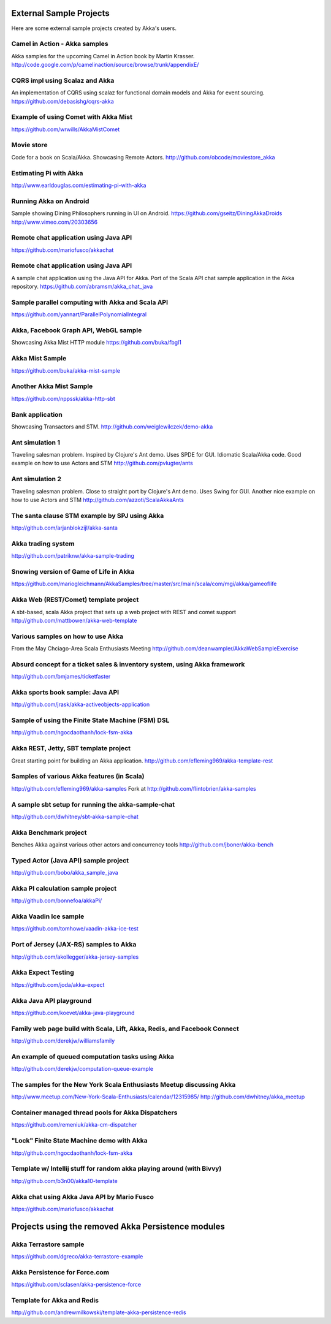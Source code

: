External Sample Projects
========================

Here are some external sample projects created by Akka's users.

Camel in Action - Akka samples
^^^^^^^^^^^^^^^^^^^^^^^^^^^^^^

Akka samples for the upcoming Camel in Action book by Martin Krasser.
`<http://code.google.com/p/camelinaction/source/browse/trunk/appendixE/>`_

CQRS impl using Scalaz and Akka
^^^^^^^^^^^^^^^^^^^^^^^^^^^^^^^

An implementation of CQRS using scalaz for functional domain models and Akka for event sourcing.
`<https://github.com/debasishg/cqrs-akka>`_

Example of using Comet with Akka Mist
^^^^^^^^^^^^^^^^^^^^^^^^^^^^^^^^^^^^^

`<https://github.com/wrwills/AkkaMistComet>`_

Movie store
^^^^^^^^^^^

Code for a book on Scala/Akka.
Showcasing Remote Actors.
`<http://github.com/obcode/moviestore_akka>`_

Estimating Pi with Akka
^^^^^^^^^^^^^^^^^^^^^^^

`<http://www.earldouglas.com/estimating-pi-with-akka>`_

Running Akka on Android
^^^^^^^^^^^^^^^^^^^^^^^

Sample showing Dining Philosophers running in UI on Android.
`<https://github.com/gseitz/DiningAkkaDroids>`_
`<http://www.vimeo.com/20303656>`_

Remote chat application using Java API
^^^^^^^^^^^^^^^^^^^^^^^^^^^^^^^^^^^^^^

`<https://github.com/mariofusco/akkachat>`_

Remote chat application using Java API
^^^^^^^^^^^^^^^^^^^^^^^^^^^^^^^^^^^^^^

A sample chat application using the Java API for Akka.
Port of the Scala API chat sample application in the Akka repository.
`<https://github.com/abramsm/akka_chat_java>`_

Sample parallel computing with Akka and Scala API
^^^^^^^^^^^^^^^^^^^^^^^^^^^^^^^^^^^^^^^^^^^^^^^^^

`<https://github.com/yannart/ParallelPolynomialIntegral>`_

Akka, Facebook Graph API, WebGL sample
^^^^^^^^^^^^^^^^^^^^^^^^^^^^^^^^^^^^^^

Showcasing Akka Mist HTTP module
`<https://github.com/buka/fbgl1>`_

Akka Mist Sample
^^^^^^^^^^^^^^^^

`<https://github.com/buka/akka-mist-sample>`_

Another Akka Mist Sample
^^^^^^^^^^^^^^^^^^^^^^^^

`<https://github.com/nppssk/akka-http-sbt>`_

Bank application
^^^^^^^^^^^^^^^^

Showcasing Transactors and STM.
`<http://github.com/weiglewilczek/demo-akka>`_

Ant simulation 1
^^^^^^^^^^^^^^^^

Traveling salesman problem. Inspired by Clojure's Ant demo. Uses SPDE for GUI. Idiomatic Scala/Akka code.
Good example on how to use Actors and STM
`<http://github.com/pvlugter/ants>`_

Ant simulation 2
^^^^^^^^^^^^^^^^

Traveling salesman problem. Close to straight port by Clojure's Ant demo. Uses Swing for GUI.
Another nice example on how to use Actors and STM
`<http://github.com/azzoti/ScalaAkkaAnts>`_

The santa clause STM example by SPJ using Akka
^^^^^^^^^^^^^^^^^^^^^^^^^^^^^^^^^^^^^^^^^^^^^^

`<http://github.com/arjanblokzijl/akka-santa>`_

Akka trading system
^^^^^^^^^^^^^^^^^^^

`<http://github.com/patriknw/akka-sample-trading>`_

Snowing version of Game of Life in Akka
^^^^^^^^^^^^^^^^^^^^^^^^^^^^^^^^^^^^^^^

`<https://github.com/mariogleichmann/AkkaSamples/tree/master/src/main/scala/com/mgi/akka/gameoflife>`_

Akka Web (REST/Comet) template project
^^^^^^^^^^^^^^^^^^^^^^^^^^^^^^^^^^^^^^

A sbt-based, scala Akka project that sets up a web project with REST and comet support
`<http://github.com/mattbowen/akka-web-template>`_

Various samples on how to use Akka
^^^^^^^^^^^^^^^^^^^^^^^^^^^^^^^^^^

From the May Chciago-Area Scala Enthusiasts Meeting
`<http://github.com/deanwampler/AkkaWebSampleExercise>`_

Absurd concept for a ticket sales & inventory system, using Akka framework
^^^^^^^^^^^^^^^^^^^^^^^^^^^^^^^^^^^^^^^^^^^^^^^^^^^^^^^^^^^^^^^^^^^^^^^^^^

`<http://github.com/bmjames/ticketfaster>`_

Akka sports book sample: Java API
^^^^^^^^^^^^^^^^^^^^^^^^^^^^^^^^^

`<http://github.com/jrask/akka-activeobjects-application>`_

Sample of using the Finite State Machine (FSM) DSL
^^^^^^^^^^^^^^^^^^^^^^^^^^^^^^^^^^^^^^^^^^^^^^^^^^

`<http://github.com/ngocdaothanh/lock-fsm-akka>`_

Akka REST, Jetty, SBT template project
^^^^^^^^^^^^^^^^^^^^^^^^^^^^^^^^^^^^^^

Great starting point for building an Akka application.
`<http://github.com/efleming969/akka-template-rest>`_

Samples of various Akka features (in Scala)
^^^^^^^^^^^^^^^^^^^^^^^^^^^^^^^^^^^^^^^^^^^

`<http://github.com/efleming969/akka-samples>`_
Fork at `<http://github.com/flintobrien/akka-samples>`_

A sample sbt setup for running the akka-sample-chat
^^^^^^^^^^^^^^^^^^^^^^^^^^^^^^^^^^^^^^^^^^^^^^^^^^^

`<http://github.com/dwhitney/sbt-akka-sample-chat>`_

Akka Benchmark project
^^^^^^^^^^^^^^^^^^^^^^

Benches Akka against various other actors and concurrency tools
`<http://github.com/jboner/akka-bench>`_

Typed Actor (Java API) sample project
^^^^^^^^^^^^^^^^^^^^^^^^^^^^^^^^^^^^^

`<http://github.com/bobo/akka_sample_java>`_

Akka PI calculation sample project
^^^^^^^^^^^^^^^^^^^^^^^^^^^^^^^^^^

`<http://github.com/bonnefoa/akkaPi/>`_

Akka Vaadin Ice sample
^^^^^^^^^^^^^^^^^^^^^^

`<https://github.com/tomhowe/vaadin-akka-ice-test>`_

Port of Jersey (JAX-RS) samples to Akka
^^^^^^^^^^^^^^^^^^^^^^^^^^^^^^^^^^^^^^^

`<http://github.com/akollegger/akka-jersey-samples>`_

Akka Expect Testing
^^^^^^^^^^^^^^^^^^^

`<https://github.com/joda/akka-expect>`_

Akka Java API playground
^^^^^^^^^^^^^^^^^^^^^^^^

`<https://github.com/koevet/akka-java-playground>`_

Family web page build with Scala, Lift, Akka, Redis, and Facebook Connect
^^^^^^^^^^^^^^^^^^^^^^^^^^^^^^^^^^^^^^^^^^^^^^^^^^^^^^^^^^^^^^^^^^^^^^^^^

`<http://github.com/derekjw/williamsfamily>`_

An example of queued computation tasks using Akka
^^^^^^^^^^^^^^^^^^^^^^^^^^^^^^^^^^^^^^^^^^^^^^^^^

`<http://github.com/derekjw/computation-queue-example>`_

The samples for the New York Scala Enthusiasts Meetup discussing Akka
^^^^^^^^^^^^^^^^^^^^^^^^^^^^^^^^^^^^^^^^^^^^^^^^^^^^^^^^^^^^^^^^^^^^^

`<http://www.meetup.com/New-York-Scala-Enthusiasts/calendar/12315985/>`_
`<http://github.com/dwhitney/akka_meetup>`_

Container managed thread pools for Akka Dispatchers
^^^^^^^^^^^^^^^^^^^^^^^^^^^^^^^^^^^^^^^^^^^^^^^^^^^

`<https://github.com/remeniuk/akka-cm-dispatcher>`_

"Lock" Finite State Machine demo with Akka
^^^^^^^^^^^^^^^^^^^^^^^^^^^^^^^^^^^^^^^^^^

`<http://github.com/ngocdaothanh/lock-fsm-akka>`_

Template w/ Intellij stuff for random akka playing around (with Bivvy)
^^^^^^^^^^^^^^^^^^^^^^^^^^^^^^^^^^^^^^^^^^^^^^^^^^^^^^^^^^^^^^^^^^^^^^

`<http://github.com/b3n00/akka10-template>`_

Akka chat using Akka Java API by Mario Fusco
^^^^^^^^^^^^^^^^^^^^^^^^^^^^^^^^^^^^^^^^^^^^

`<https://github.com/mariofusco/akkachat>`_

Projects using the removed Akka Persistence modules
===================================================

Akka Terrastore sample
^^^^^^^^^^^^^^^^^^^^^^

`<https://github.com/dgreco/akka-terrastore-example>`_

Akka Persistence for Force.com
^^^^^^^^^^^^^^^^^^^^^^^^^^^^^^

`<https://github.com/sclasen/akka-persistence-force>`_

Template for Akka and Redis
^^^^^^^^^^^^^^^^^^^^^^^^^^^

`<http://github.com/andrewmilkowski/template-akka-persistence-redis>`_
